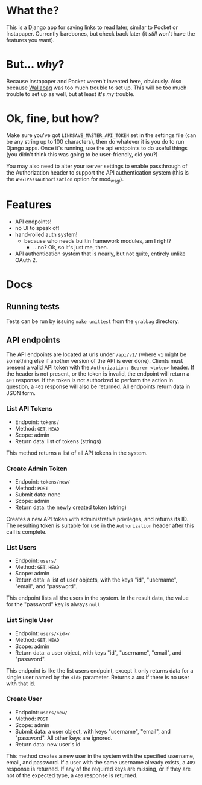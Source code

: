 * What the?
  This is a Django app for saving links to read later, similar to
  Pocket or Instapaper. Currently barebones, but check back later (it
  /still/ won't have the features you want).

* But... /why/?
  Because Instapaper and Pocket weren't invented here, obviously. Also
  because [[https://wallabag.org/en][Wallabag]] was too much trouble to set up. This will be too
  much trouble to set up as well, but at least it's /my/ trouble.

* Ok, fine, but how?
  Make sure you've got =LINKSAVE_MASTER_API_TOKEN= set in the settings
  file (can be any string up to 100 characters), then do whatever it
  is you do to run Django apps. Once it's running, use the api
  endpoints to do useful things (you didn't think this was going to be
  user-friendly, did you?)

  You may also need to alter your server settings to enable
  passthrough of the Authorization header to support the API
  authentication system (this is the =WSGIPassAuthorization= option
  for mod_wsgi).

* Features
  - API endpoints!
  - no UI to speak of!
  - hand-rolled auth system!
    - because who needs builtin framework modules, am I right?
      - ...no? Ok, so it's just me, then.
  - API authentication system that is nearly, but not quite, entirely
    unlike OAuth 2.

* Docs
** Running tests
   Tests can be run by issuing =make unittest= from the =grabbag=
   directory.

** API endpoints
   The API endpoints are located at urls under =/api/v1/= (where =v1=
   might be something else if another version of the API is ever
   done). Clients must present a valid API token with the
   =Authorization: Bearer <token>= header. If the header is not
   present, or the token is invalid, the endpoint will return a =401=
   response. If the token is not authorized to perform the action in
   question, a =401= response will also be returned. All endpoints
   return data in JSON form.

*** List API Tokens
    - Endpoint: =tokens/=
    - Method: =GET=, =HEAD=
    - Scope: admin
    - Return data: list of tokens (strings)

    This method returns a list of all API tokens in the system.

*** Create Admin Token
    - Endpoint: =tokens/new/=
    - Method: =POST=
    - Submit data: none
    - Scope: admin
    - Return data: the newly created token (string)

    Creates a new API token with administrative privileges, and
    returns its ID. The resulting token is suitable for use in the
    =Authorization= header after this call is complete.

*** List Users
    - Endpoint: =users/=
    - Method: =GET=, =HEAD=
    - Scope: admin
    - Return data: a list of user objects, with the keys "id",
      "username", "email", and "password".

    This endpoint lists all the users in the system. In the result
    data, the value for the "password" key is always =null=

*** List Single User
    - Endpoint: =users/<id>/=
    - Method: =GET=, =HEAD=
    - Scope: admin
    - Return data: a user object, with keys "id", "username", "email",
      and "password".

    This endpoint is like the list users endpoint, except it only
    returns data for a single user named by the =<id>=
    parameter. Returns a =404= if there is no user with that id.

*** Create User
    - Endpoint: =users/new/=
    - Method: =POST=
    - Scope: admin
    - Submit data: a user object, with keys "username", "email", and
      "password". All other keys are ignored.
    - Return data: new user's id

    This method creates a new user in the system with the specified
    username, email, and password. If a user with the same username
    already exists, a =409= response is returned. If any of the
    required keys are missing, or if they are not of the expected
    type, a =400= response is returned.
      

